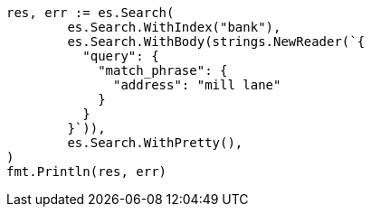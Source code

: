 // Generated from getting-started_231aa0bb39c35fe199d28fe0e4a62b2e_test.go
//
[source, go]
----
res, err := es.Search(
	es.Search.WithIndex("bank"),
	es.Search.WithBody(strings.NewReader(`{
	  "query": {
	    "match_phrase": {
	      "address": "mill lane"
	    }
	  }
	}`)),
	es.Search.WithPretty(),
)
fmt.Println(res, err)
----
